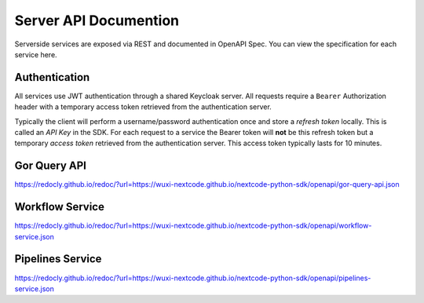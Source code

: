 Server API Documention
======================

Serverside services are exposed via REST and documented in OpenAPI Spec. You can view the specification for each service here.

Authentication
----------------
All services use JWT authentication through a shared Keycloak server. All requests require a ``Bearer`` Authorization header with a temporary access token retrieved from the authentication server.

Typically the client will perform a username/password authentication once and store a *refresh token* locally. This is called an *API Key* in the SDK. For each request to a service the Bearer token will **not** be this refresh token but a temporary *access token* retrieved from the authentication server. This access token typically lasts for 10 minutes.

Gor Query API
-----------------
https://redocly.github.io/redoc/?url=https://wuxi-nextcode.github.io/nextcode-python-sdk/openapi/gor-query-api.json

Workflow Service
-----------------
https://redocly.github.io/redoc/?url=https://wuxi-nextcode.github.io/nextcode-python-sdk/openapi/workflow-service.json

Pipelines Service
-----------------
https://redocly.github.io/redoc/?url=https://wuxi-nextcode.github.io/nextcode-python-sdk/openapi/pipelines-service.json
